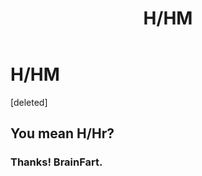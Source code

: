 #+TITLE: H/HM

* H/HM
:PROPERTIES:
:Score: 2
:DateUnix: 1391354513.0
:DateShort: 2014-Feb-02
:END:
[deleted]


** You mean H/Hr?
:PROPERTIES:
:Author: SearchAtlantis
:Score: 3
:DateUnix: 1391363303.0
:DateShort: 2014-Feb-02
:END:

*** Thanks! BrainFart.
:PROPERTIES:
:Author: sitman
:Score: 1
:DateUnix: 1391365368.0
:DateShort: 2014-Feb-02
:END:

